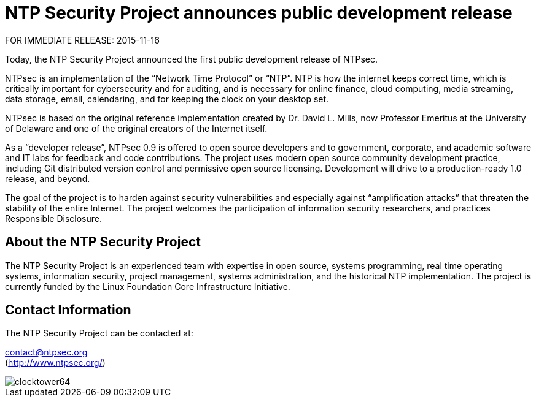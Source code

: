 = NTP Security Project announces public development release =

FOR IMMEDIATE RELEASE: 2015-11-16

Today, the NTP Security Project announced the first public development release of NTPsec.

NTPsec is an implementation of the “Network Time Protocol” or
“NTP”. NTP is how the internet keeps correct time, which is critically
important for cybersecurity and for auditing, and is necessary for
online finance, cloud computing, media streaming, data storage, email,
calendaring, and for keeping the clock on your desktop set.

NTPsec is based on the original reference implementation created by
Dr. David L. Mills, now Professor Emeritus at the University of
Delaware and one of the original creators of the Internet itself.

As a “developer release”, NTPsec 0.9 is offered to open source
developers and to government, corporate, and academic software and IT
labs for feedback and code contributions.  The project uses modern
open source community development practice, including Git distributed
version control and permissive open source licensing.  Development
will drive to a production-ready 1.0 release, and beyond.

The goal of the project is to harden against security vulnerabilities
and especially against “amplification attacks” that threaten the
stability of the entire Internet.  The project welcomes the
participation of information security researchers, and practices
Responsible Disclosure.

== About the NTP Security Project ==

The NTP Security Project is an experienced team with expertise in open
source, systems programming, real time operating systems, information
security, project management, systems administration, and the
historical NTP implementation.  The project is currently funded by the
Linux Foundation Core Infrastructure Initiative.

== Contact Information ==

The NTP Security Project can be contacted at:

mailto:contact@ntpsec.org[contact@ntpsec.org] +
(http://www.ntpsec.org/)

image::clocktower64.png[align="center"]


//end
